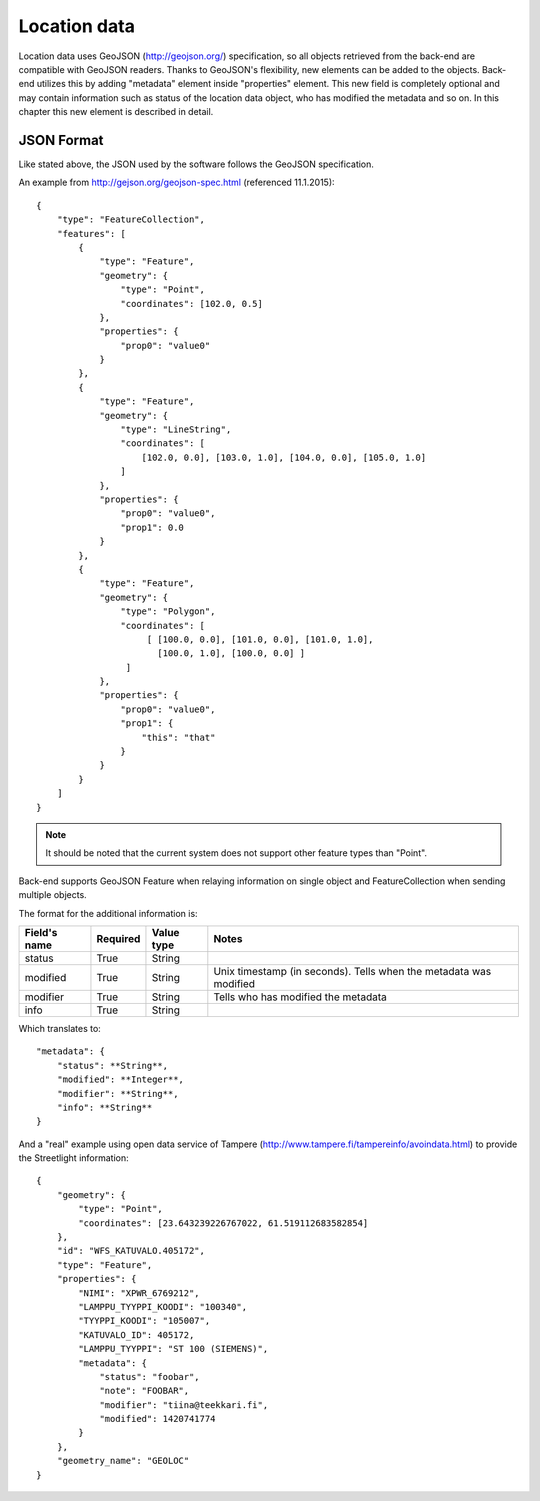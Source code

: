 .. _locationjson:

Location data
-------------

Location data uses GeoJSON (http://geojson.org/) specification, so all objects retrieved from the back-end are compatible
with GeoJSON readers. Thanks to GeoJSON's flexibility, new elements can be added to the objects. Back-end utilizes this
by adding "metadata" element inside "properties" element. This new field is completely optional and may contain information
such as status of the location data object, who has modified the metadata and so on. In this chapter this new element is
described in detail.

JSON Format
^^^^^^^^^^^

Like stated above, the JSON used by the software follows the GeoJSON specification.

An example from http://gejson.org/geojson-spec.html (referenced 11.1.2015)::

    {
        "type": "FeatureCollection",
        "features": [
            {
                "type": "Feature",
                "geometry": {
                    "type": "Point",
                    "coordinates": [102.0, 0.5]
                },
                "properties": {
                    "prop0": "value0"
                }
            },
            {
                "type": "Feature",
                "geometry": {
                    "type": "LineString",
                    "coordinates": [
                        [102.0, 0.0], [103.0, 1.0], [104.0, 0.0], [105.0, 1.0]
                    ]
                },
                "properties": {
                    "prop0": "value0",
                    "prop1": 0.0
                }
            },
            {
                "type": "Feature",
                "geometry": {
                    "type": "Polygon",
                    "coordinates": [
                         [ [100.0, 0.0], [101.0, 0.0], [101.0, 1.0],
                           [100.0, 1.0], [100.0, 0.0] ]
                     ]
                },
                "properties": {
                    "prop0": "value0",
                    "prop1": {
                        "this": "that"
                    }
                }
            }
        ]
    }

.. note::
   It should be noted that the current system does not support other feature types than "Point".

Back-end supports GeoJSON Feature when relaying information on single object and FeatureCollection when sending multiple
objects.

The format for the additional information is:

============ ======== ========== =================================================================
Field's name Required Value type Notes
============ ======== ========== =================================================================
status       True     String
modified     True     String     Unix timestamp (in seconds). Tells when the metadata was modified
modifier     True     String     Tells who has modified the metadata
info         True     String
============ ======== ========== =================================================================

Which translates to::

    "metadata": {
        "status": **String**,
        "modified": **Integer**,
        "modifier": **String**,
        "info": **String**
    }


And a "real" example using open data service of Tampere (http://www.tampere.fi/tampereinfo/avoindata.html) to provide
the Streetlight information::

    {
        "geometry": {
            "type": "Point",
            "coordinates": [23.643239226767022, 61.519112683582854]
        },
        "id": "WFS_KATUVALO.405172",
        "type": "Feature",
        "properties": {
            "NIMI": "XPWR_6769212",
            "LAMPPU_TYYPPI_KOODI": "100340",
            "TYYPPI_KOODI": "105007",
            "KATUVALO_ID": 405172,
            "LAMPPU_TYYPPI": "ST 100 (SIEMENS)",
            "metadata": {
                "status": "foobar",
                "note": "FOOBAR",
                "modifier": "tiina@teekkari.fi",
                "modified": 1420741774
            }
        },
        "geometry_name": "GEOLOC"
    }


